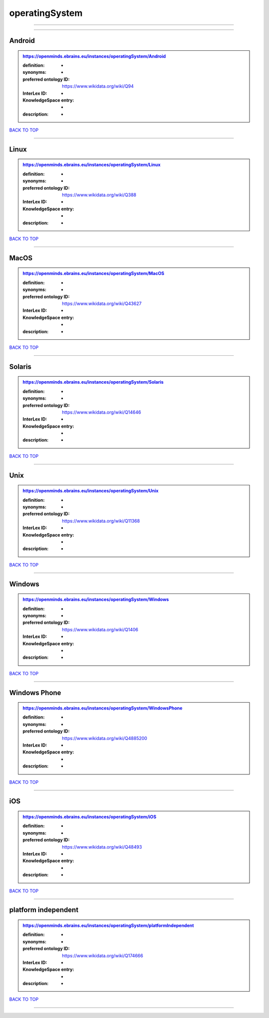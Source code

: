 ###############
operatingSystem
###############

------------

------------

Android
-------

.. admonition:: https://openminds.ebrains.eu/instances/operatingSystem/Android

   :definition: -
   :synonyms: -
   :preferred ontology ID: https://www.wikidata.org/wiki/Q94
   :InterLex ID: -
   :KnowledgeSpace entry: -
   :description: -

`BACK TO TOP <operatingSystem_>`_

------------

Linux
-----

.. admonition:: https://openminds.ebrains.eu/instances/operatingSystem/Linux

   :definition: -
   :synonyms: -
   :preferred ontology ID: https://www.wikidata.org/wiki/Q388
   :InterLex ID: -
   :KnowledgeSpace entry: -
   :description: -

`BACK TO TOP <operatingSystem_>`_

------------

MacOS
-----

.. admonition:: https://openminds.ebrains.eu/instances/operatingSystem/MacOS

   :definition: -
   :synonyms: -
   :preferred ontology ID: https://www.wikidata.org/wiki/Q43627
   :InterLex ID: -
   :KnowledgeSpace entry: -
   :description: -

`BACK TO TOP <operatingSystem_>`_

------------

Solaris
-------

.. admonition:: https://openminds.ebrains.eu/instances/operatingSystem/Solaris

   :definition: -
   :synonyms: -
   :preferred ontology ID: https://www.wikidata.org/wiki/Q14646
   :InterLex ID: -
   :KnowledgeSpace entry: -
   :description: -

`BACK TO TOP <operatingSystem_>`_

------------

Unix
----

.. admonition:: https://openminds.ebrains.eu/instances/operatingSystem/Unix

   :definition: -
   :synonyms: -
   :preferred ontology ID: https://www.wikidata.org/wiki/Q11368
   :InterLex ID: -
   :KnowledgeSpace entry: -
   :description: -

`BACK TO TOP <operatingSystem_>`_

------------

Windows
-------

.. admonition:: https://openminds.ebrains.eu/instances/operatingSystem/Windows

   :definition: -
   :synonyms: -
   :preferred ontology ID: https://www.wikidata.org/wiki/Q1406
   :InterLex ID: -
   :KnowledgeSpace entry: -
   :description: -

`BACK TO TOP <operatingSystem_>`_

------------

Windows Phone
-------------

.. admonition:: https://openminds.ebrains.eu/instances/operatingSystem/WindowsPhone

   :definition: -
   :synonyms: -
   :preferred ontology ID: https://www.wikidata.org/wiki/Q4885200
   :InterLex ID: -
   :KnowledgeSpace entry: -
   :description: -

`BACK TO TOP <operatingSystem_>`_

------------

iOS
---

.. admonition:: https://openminds.ebrains.eu/instances/operatingSystem/iOS

   :definition: -
   :synonyms: -
   :preferred ontology ID: https://www.wikidata.org/wiki/Q48493
   :InterLex ID: -
   :KnowledgeSpace entry: -
   :description: -

`BACK TO TOP <operatingSystem_>`_

------------

platform independent
--------------------

.. admonition:: https://openminds.ebrains.eu/instances/operatingSystem/platformIndependent

   :definition: -
   :synonyms: -
   :preferred ontology ID: https://www.wikidata.org/wiki/Q174666
   :InterLex ID: -
   :KnowledgeSpace entry: -
   :description: -

`BACK TO TOP <operatingSystem_>`_

------------

